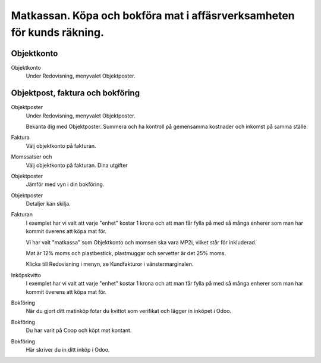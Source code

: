 .. _localorexportsalestax:

.. index::
   single: Matkassan. Ett exempel när ett företag (kunden) beställer en tjänst, 
   att laga mat tillsammans, men uppdragsgivaren vill ha en "matkassa" att 
   köpa mat för i förskott.  

========================================
Matkassan. Köpa och bokföra mat i affäsrverksamheten för kunds räkning.
========================================

Objektkonto
------------

Objektkonto
    Under Redovisning, menyvalet Objektposter.


.. image:: images/objektkonto_01.png
    :scale: 80 %


.. image:: images/objektkonto_01.png
    :scale: 80 %


Objektpost, faktura och bokföring
-----------------------------------


Objektposter
    Under Redovisning, menyvalet Objektposter.
    
    Bekanta dig med Objektposter. Summera och ha kontroll på gemensamma kostnader och inkomst på samma ställe.

Faktura
    Välj objektkonto på fakturan.

Momssatser och 
    Välj objektkonto på fakturan.
    Dina utgifter



.. image:: images/matkassan_x01.png
    :scale: 80 %


Objektposter
    Jämför med vyn i din bokföring.


.. image:: images/matkassan_x02.png
    :scale: 80 %


Objektposter
    Detaljer kan skilja.


.. image:: images/matkassan_x03.png
    :scale: 80 %



Fakturan
    I exemplet har vi valt att varje "enhet" kostar 1 krona och att man får fylla på med så många enherer som man har kommit överens att köpa mat för.
    
    Vi har valt "matkassa" som Objektkonto och momsen ska vara MP2i, vilket står för inkluderad. 
    
    Mat är 12% moms och plastbestick, plastmuggar och servetter är det 25% moms.
    
    Klicka till Redovisning i menyn, se Kundfakturor i vänstermarginalen.


.. image:: images/matkassan_01.png
    :scale: 80 %

.. image:: images/matkassan_02.png
    :scale: 80 %

.. image:: images/matkassan_03.png
    :scale: 80 %

Inköpskvitto
    I exemplet har vi valt att varje "enhet" kostar 1 krona och att man får fylla på med så många enherer som man har kommit överens att köpa mat för.



.. image:: images/matkassan_04.png
    :scale: 80 %


Bokföring
    När du gjort ditt matinköp fotar du kvittot som verifikat och lägger in inköpet i Odoo.


.. image:: images/matkassan_05.png
    :scale: 80 %


Bokföring
    Du har varit på Coop och köpt mat kontant.

.. image:: images/matkassan_06.png
    :scale: 80 %


Bokföring
    Här skriver du in ditt inköp i Odoo.


.. image:: images/matkassan_07.png
    :scale: 80 %
